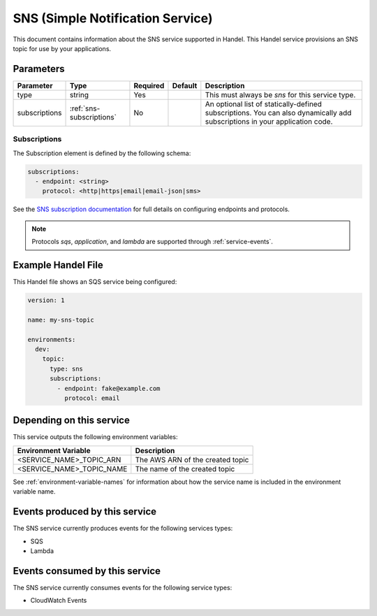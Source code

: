 .. _sns:

SNS (Simple Notification Service)
=================================
This document contains information about the SNS service supported in Handel. This Handel service provisions an SNS topic for use by your applications.

Parameters
----------
.. list-table::
   :header-rows: 1

   * - Parameter
     - Type
     - Required
     - Default
     - Description
   * - type
     - string
     - Yes
     - 
     - This must always be *sns* for this service type.
   * - subscriptions
     - :ref:`sns-subscriptions`
     - No
     -
     - An optional list of statically-defined subscriptions. You can also dynamically add subscriptions in your application code.

.. _sns-subscriptions:

Subscriptions
~~~~~~~~~~~~~
The Subscription element is defined by the following schema:

.. code-block:: yaml

    subscriptions:
      - endpoint: <string>
        protocol: <http|https|email|email-json|sms>

See the `SNS subscription documentation <http://docs.aws.amazon.com/sns/latest/api/API_Subscribe.html>`_ for full details on configuring endpoints and protocols.

.. NOTE::

    Protocols `sqs`, `application`, and `lambda` are supported through :ref:`service-events`.

Example Handel File
-------------------
This Handel file shows an SQS service being configured:

.. code-block:: yaml

    version: 1

    name: my-sns-topic

    environments:
      dev:
        topic:
          type: sns
          subscriptions:
            - endpoint: fake@example.com
              protocol: email

Depending on this service
-------------------------
This service outputs the following environment variables:

.. list-table::
   :header-rows: 1

   * - Environment Variable
     - Description
   * - <SERVICE_NAME>_TOPIC_ARN
     - The AWS ARN of the created topic
   * - <SERVICE_NAME>_TOPIC_NAME
     - The name of the created topic

See :ref:`environment-variable-names` for information about how the service name is included in the environment variable name.

Events produced by this service
-------------------------------
The SNS service currently produces events for the following services types:

* SQS
* Lambda

Events consumed by this service
-------------------------------
The SNS service currently consumes events for the following service types:

* CloudWatch Events